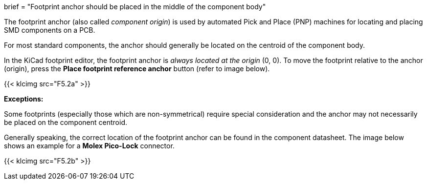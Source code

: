 +++
brief = "Footprint anchor should be placed in the middle of the component body"
+++

The footprint anchor (also called _component origin_) is used by automated Pick and Place (PNP) machines for locating and placing SMD components on a PCB.

For most standard components, the anchor should generally be located on the centroid of the component body.

In the KiCad footprint editor, the footprint anchor is _always located at the origin_ (0, 0). To move the footprint relative to the anchor (origin), press the *Place footprint reference anchor* button (refer to image below).

{{< klcimg src="F5.2a" >}}

*Exceptions:*

Some footprints (especially those which are non-symmetrical) require special consideration and the anchor may not necessarily be placed on the component centroid.

Generally speaking, the correct location of the footprint anchor can be found in the component datasheet. The image below shows an example for a *Molex Pico-Lock* connector.

{{< klcimg src="F5.2b" >}}
